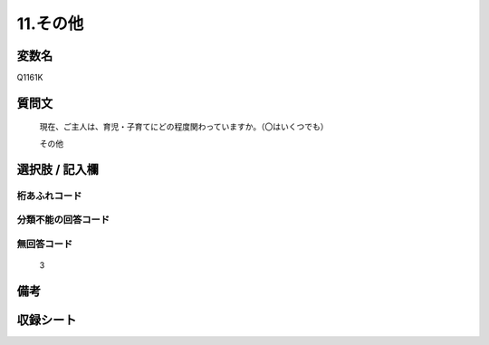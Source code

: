 .. title:: Q1161K
.. rst-class:: item
====================================================================================================
11.その他
====================================================================================================

.. rst-class:: varname
変数名
==================

Q1161K

.. rst-class:: question
質問文
==================


   現在、ご主人は、育児・子育てにどの程度関わっていますか。（〇はいくつでも）


   その他



.. rst-class:: answer
選択肢 / 記入欄
======================

  



.. rst-class:: overflow
桁あふれコード
-------------------------------
  


.. rst-class:: not_available
分類不能の回答コード
-------------------------------------
  


.. rst-class:: not_available
無回答コード
-------------------------------------
  3


.. rst-class:: bikou
備考
==================



.. rst-class:: include_sheet
収録シート
=======================================
.. hlist::
   :columns: 3
   
   
   * p19_4
   
   * p20_4
   
   * p21abcd_4
   
   * p21e_4
   
   * p22_4
   
   * p23_4
   
   * p24_4
   
   * p25_4
   
   * p26_4
   
   


.. index:: Q1161K